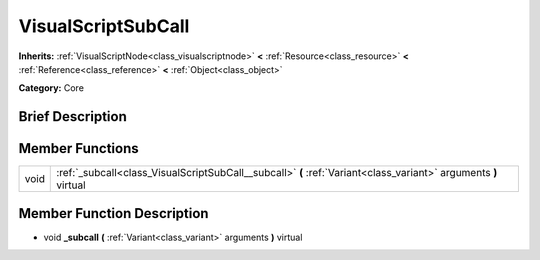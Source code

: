 .. Generated automatically by doc/tools/makerst.py in Godot's source tree.
.. DO NOT EDIT THIS FILE, but the doc/base/classes.xml source instead.

.. _class_VisualScriptSubCall:

VisualScriptSubCall
===================

**Inherits:** :ref:`VisualScriptNode<class_visualscriptnode>` **<** :ref:`Resource<class_resource>` **<** :ref:`Reference<class_reference>` **<** :ref:`Object<class_object>`

**Category:** Core

Brief Description
-----------------



Member Functions
----------------

+-------+-------------------------------------------------------------------------------------------------------------------+
| void  | :ref:`_subcall<class_VisualScriptSubCall__subcall>`  **(** :ref:`Variant<class_variant>` arguments  **)** virtual |
+-------+-------------------------------------------------------------------------------------------------------------------+

Member Function Description
---------------------------

.. _class_VisualScriptSubCall__subcall:

- void  **_subcall**  **(** :ref:`Variant<class_variant>` arguments  **)** virtual


